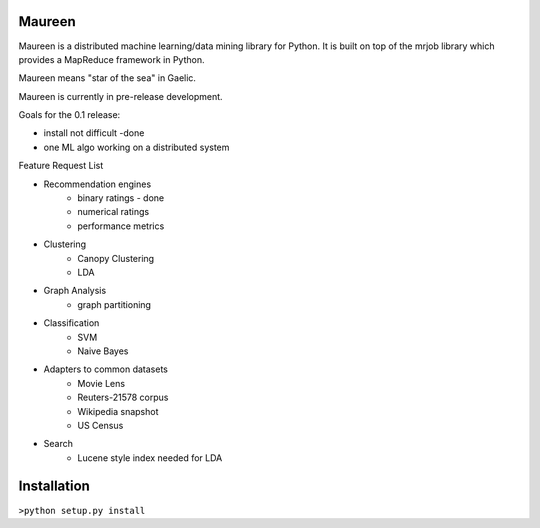 Maureen
=======

Maureen is a distributed machine learning/data mining library for Python.  
It is built on top of the mrjob library which provides a MapReduce 
framework in Python.

Maureen means "star of the sea" in Gaelic.  

Maureen is currently in pre-release development.  

Goals for the 0.1 release:

* install not difficult -done
* one ML algo working on a distributed system

Feature Request List

* Recommendation engines 
	* binary ratings - done
	* numerical ratings
	* performance metrics

* Clustering 
	* Canopy Clustering
	* LDA

* Graph Analysis
	* graph partitioning

* Classification
	* SVM
	* Naive Bayes

* Adapters to common datasets
	* Movie Lens
	* Reuters-21578 corpus
	* Wikipedia snapshot
	* US Census 

* Search
	* Lucene style index needed for LDA

Installation
============
``>python setup.py install``

